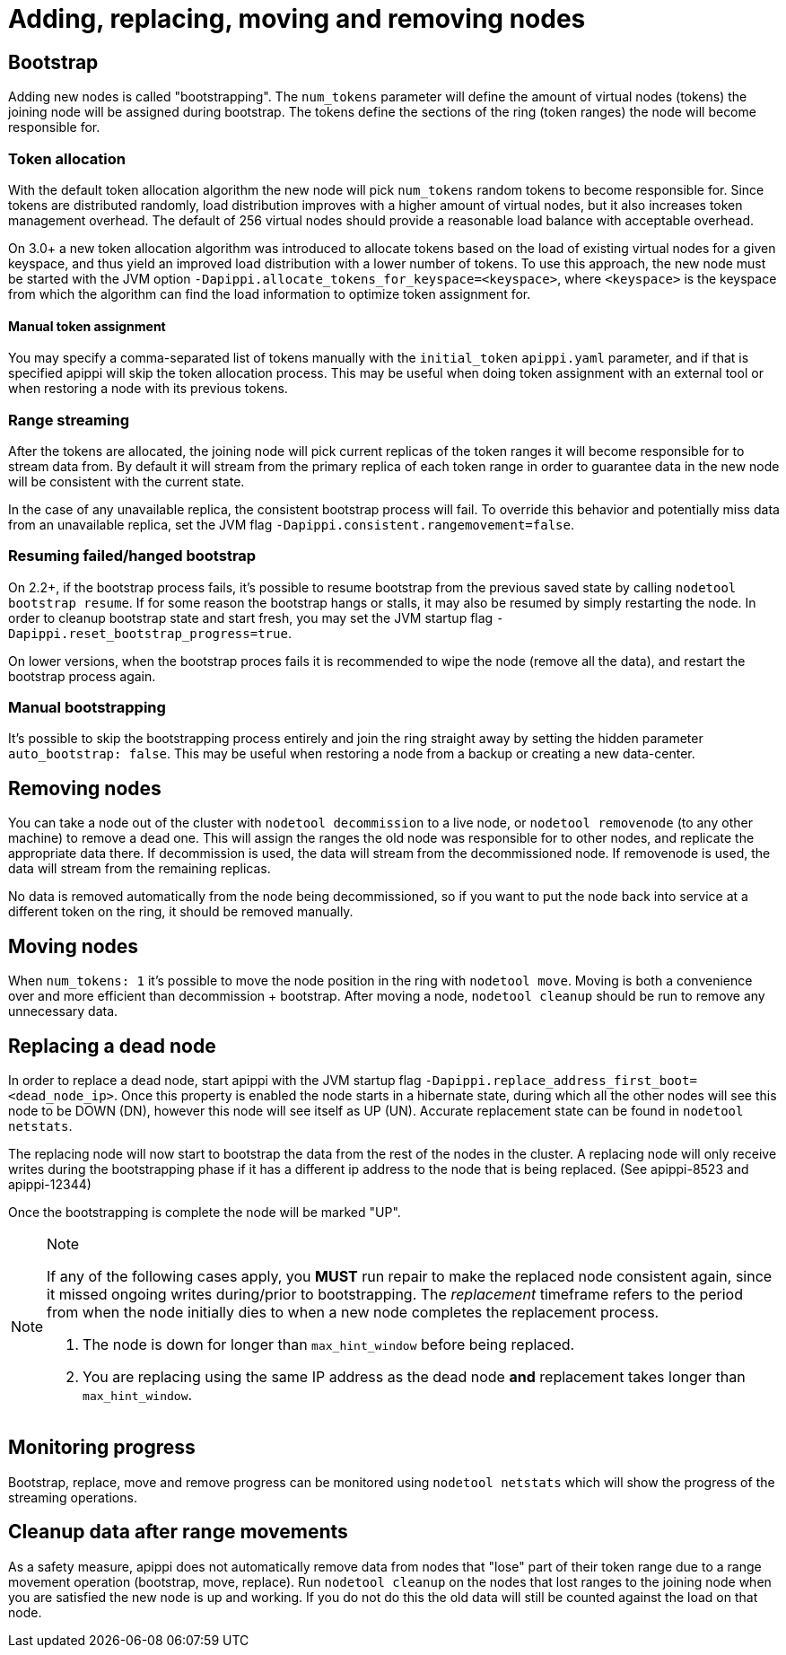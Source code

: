 = Adding, replacing, moving and removing nodes

== Bootstrap

Adding new nodes is called "bootstrapping". The `num_tokens` parameter
will define the amount of virtual nodes (tokens) the joining node will
be assigned during bootstrap. The tokens define the sections of the ring
(token ranges) the node will become responsible for.

=== Token allocation

With the default token allocation algorithm the new node will pick
`num_tokens` random tokens to become responsible for. Since tokens are
distributed randomly, load distribution improves with a higher amount of
virtual nodes, but it also increases token management overhead. The
default of 256 virtual nodes should provide a reasonable load balance
with acceptable overhead.

On 3.0+ a new token allocation algorithm was introduced to allocate
tokens based on the load of existing virtual nodes for a given keyspace,
and thus yield an improved load distribution with a lower number of
tokens. To use this approach, the new node must be started with the JVM
option `-Dapippi.allocate_tokens_for_keyspace=<keyspace>`, where
`<keyspace>` is the keyspace from which the algorithm can find the load
information to optimize token assignment for.

==== Manual token assignment

You may specify a comma-separated list of tokens manually with the
`initial_token` `apippi.yaml` parameter, and if that is specified
apippi will skip the token allocation process. This may be useful
when doing token assignment with an external tool or when restoring a
node with its previous tokens.

=== Range streaming

After the tokens are allocated, the joining node will pick current
replicas of the token ranges it will become responsible for to stream
data from. By default it will stream from the primary replica of each
token range in order to guarantee data in the new node will be
consistent with the current state.

In the case of any unavailable replica, the consistent bootstrap process
will fail. To override this behavior and potentially miss data from an
unavailable replica, set the JVM flag
`-Dapippi.consistent.rangemovement=false`.

=== Resuming failed/hanged bootstrap

On 2.2+, if the bootstrap process fails, it's possible to resume
bootstrap from the previous saved state by calling
`nodetool bootstrap resume`. If for some reason the bootstrap hangs or
stalls, it may also be resumed by simply restarting the node. In order
to cleanup bootstrap state and start fresh, you may set the JVM startup
flag `-Dapippi.reset_bootstrap_progress=true`.

On lower versions, when the bootstrap proces fails it is recommended to
wipe the node (remove all the data), and restart the bootstrap process
again.

=== Manual bootstrapping

It's possible to skip the bootstrapping process entirely and join the
ring straight away by setting the hidden parameter
`auto_bootstrap: false`. This may be useful when restoring a node from a
backup or creating a new data-center.

== Removing nodes

You can take a node out of the cluster with `nodetool decommission` to a
live node, or `nodetool removenode` (to any other machine) to remove a
dead one. This will assign the ranges the old node was responsible for
to other nodes, and replicate the appropriate data there. If
decommission is used, the data will stream from the decommissioned node.
If removenode is used, the data will stream from the remaining replicas.

No data is removed automatically from the node being decommissioned, so
if you want to put the node back into service at a different token on
the ring, it should be removed manually.

== Moving nodes

When `num_tokens: 1` it's possible to move the node position in the ring
with `nodetool move`. Moving is both a convenience over and more
efficient than decommission + bootstrap. After moving a node,
`nodetool cleanup` should be run to remove any unnecessary data.

== Replacing a dead node

In order to replace a dead node, start apippi with the JVM startup
flag `-Dapippi.replace_address_first_boot=<dead_node_ip>`. Once this
property is enabled the node starts in a hibernate state, during which
all the other nodes will see this node to be DOWN (DN), however this
node will see itself as UP (UN). Accurate replacement state can be found
in `nodetool netstats`.

The replacing node will now start to bootstrap the data from the rest of
the nodes in the cluster. A replacing node will only receive writes
during the bootstrapping phase if it has a different ip address to the
node that is being replaced. (See apippi-8523 and apippi-12344)

Once the bootstrapping is complete the node will be marked "UP".

[NOTE]
.Note
====
If any of the following cases apply, you *MUST* run repair to make the
replaced node consistent again, since it missed ongoing writes
during/prior to bootstrapping. The _replacement_ timeframe refers to the
period from when the node initially dies to when a new node completes
the replacement process.

[arabic]
. The node is down for longer than `max_hint_window` before being
replaced.
. You are replacing using the same IP address as the dead node *and*
replacement takes longer than `max_hint_window`.
====

== Monitoring progress

Bootstrap, replace, move and remove progress can be monitored using
`nodetool netstats` which will show the progress of the streaming
operations.

== Cleanup data after range movements

As a safety measure, apippi does not automatically remove data from
nodes that "lose" part of their token range due to a range movement
operation (bootstrap, move, replace). Run `nodetool cleanup` on the
nodes that lost ranges to the joining node when you are satisfied the
new node is up and working. If you do not do this the old data will
still be counted against the load on that node.
